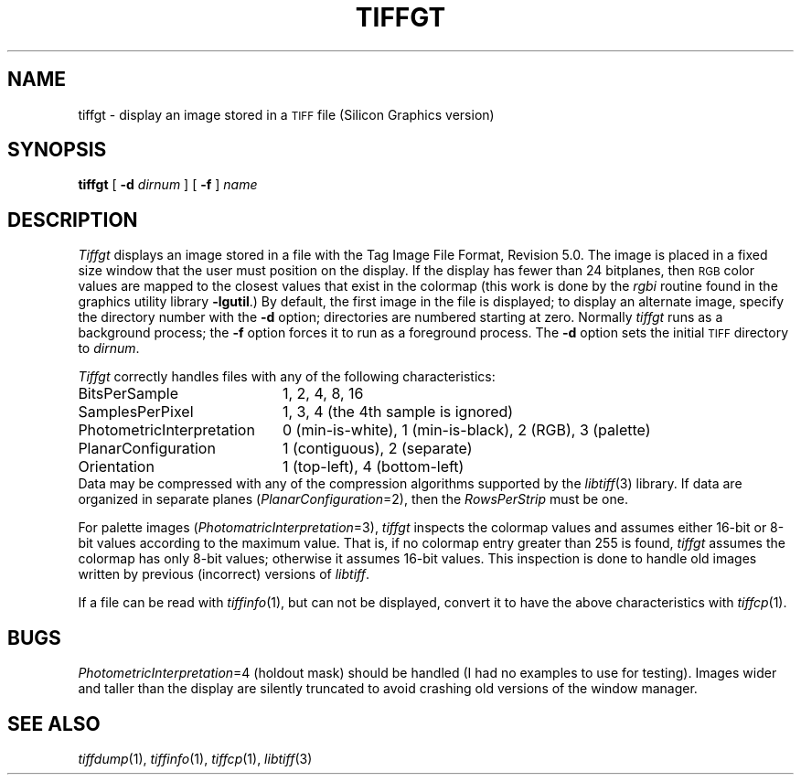 .\"	$Header: /usr/people/sam/tiff/man/man1/RCS/tiffgt.1,v 1.6 90/11/25 11:15:58 sam Exp $
.\"
.\" Copyright (c) 1989 by Sam Leffler.
.\" All rights reserved.
.\"
.\" This file is provided for unrestricted use provided that this
.\" legend is included on all tape media and as a part of the
.\" software program in whole or part.  Users may copy, modify or
.\" distribute this file at will.
.\"
.TH TIFFGT 1 "May 2, 1990"
.SH NAME
tiffgt \- display an image stored in a
.SM TIFF
file (Silicon Graphics version)
.SH SYNOPSIS
.B tiffgt
[
.B \-d
.I dirnum
] [
.B \-f
]
.I name
.SH DESCRIPTION
.I Tiffgt
displays an image stored in a file with the
Tag Image File Format, Revision 5.0.
The image is placed in a fixed size window that the
user must position on the display.
If the display has fewer than 24 bitplanes, then
.SM RGB
color values are mapped to the closest values that exist in
the colormap (this work is done by the
.I rgbi
routine found in the graphics utility library
.BR \-lgutil .)
By default,
the first image in the file is displayed;
to display an alternate image, specify the directory
number with the
.B \-d
option; directories are numbered starting at zero.
Normally
.I tiffgt
runs as a background process; the
.B \-f
option forces it to run as a foreground process.
The
.B \-d
option sets the initial
.SM TIFF
directory to
.IR dirnum .
.PP
.I Tiffgt
correctly handles files with any of the following characteristics:
.sp .5
.ta \w'\fIPhotometricInterpretation\fP  'u
.nf
BitsPerSample	1, 2, 4, 8, 16
SamplesPerPixel	1, 3, 4 (the 4th sample is ignored)
PhotometricInterpretation	0 (min-is-white), 1 (min-is-black), 2 (RGB), 3 (palette)
PlanarConfiguration	1 (contiguous), 2 (separate)
Orientation	1 (top-left), 4 (bottom-left)
.fi
.sp .5
Data may be compressed with any of the compression algorithms supported
by the 
.IR libtiff (3)
library.
If data are organized in separate planes (\c
.IR PlanarConfiguration =2),
then the
.I RowsPerStrip
must be one.
.PP
For palette images (\c
.IR PhotomatricInterpretation =3),
.I tiffgt
inspects the colormap values and assumes either 16-bit
or 8-bit values according to the maximum value.
That is, if no colormap entry greater than 255 is found,
.I tiffgt
assumes the colormap has only 8-bit values; otherwise
it assumes 16-bit values.
This inspection is done to handle old images written by
previous (incorrect) versions of
.IR libtiff .
.PP
If a file can be read with
.IR tiffinfo (1),
but can not be displayed, convert it to have the above characteristics
with
.IR tiffcp (1).
.SH BUGS
.IR PhotometricInterpretation =4
(holdout mask) should be handled (I had no examples to use for testing).
Images wider and taller than the display are silently truncated to avoid
crashing old versions of the window manager.
.SH "SEE ALSO"
.IR tiffdump (1),
.IR tiffinfo (1),
.IR tiffcp (1),
.IR libtiff (3)
